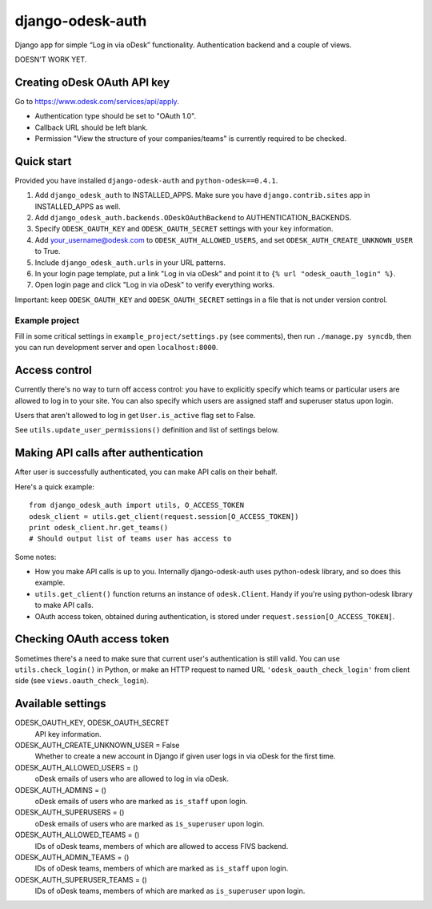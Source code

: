 django-odesk-auth
=================

Django app for simple “Log in via oDesk” functionality.
Authentication backend and a couple of views.

DOESN'T WORK YET.


Creating oDesk OAuth API key
----------------------------

Go to https://www.odesk.com/services/api/apply.

* Authentication type should be set to "OAuth 1.0".
* Callback URL should be left blank.
* Permission "View the structure of your companies/teams" is currently
  required to be checked.


Quick start
-----------

Provided you have installed ``django-odesk-auth`` and ``python-odesk==0.4.1``.

1. Add ``django_odesk_auth`` to INSTALLED_APPS.
   Make sure you have ``django.contrib.sites`` app in INSTALLED_APPS as well.

2. Add ``django_odesk_auth.backends.ODeskOAuthBackend``
   to AUTHENTICATION_BACKENDS.

3. Specify ``ODESK_OAUTH_KEY`` and ``ODESK_OAUTH_SECRET`` settings
   with your key information.

4. Add your_username@odesk.com to ``ODESK_AUTH_ALLOWED_USERS``,
   and set ``ODESK_AUTH_CREATE_UNKNOWN_USER`` to True.

5. Include ``django_odesk_auth.urls`` in your URL patterns.

6. In your login page template, put a link "Log in via oDesk" and point it
   to ``{% url "odesk_oauth_login" %}``.

7. Open login page and click "Log in via oDesk" to verify everything works.

Important: keep ``ODESK_OAUTH_KEY`` and ``ODESK_OAUTH_SECRET`` settings in a file
that is not under version control.


Example project
~~~~~~~~~~~~~~~

Fill in some critical settings in ``example_project/settings.py`` (see comments),
then run ``./manage.py syncdb``, then you can run development server and
open ``localhost:8000``.


Access control
--------------

Currently there's no way to turn off access control: you have to explicitly
specify which teams or particular users are allowed to log in to your site.
You can also specify which users are assigned staff and superuser status
upon login.

Users that aren't allowed to log in get ``User.is_active`` flag set to False.

See ``utils.update_user_permissions()`` definition and list of settings below.


Making API calls after authentication
-------------------------------------

After user is successfully authenticated, you can make API calls on their behalf.

Here's a quick example::

    from django_odesk_auth import utils, O_ACCESS_TOKEN
    odesk_client = utils.get_client(request.session[O_ACCESS_TOKEN])
    print odesk_client.hr.get_teams()
    # Should output list of teams user has access to

Some notes:

* How you make API calls is up to you. Internally django-odesk-auth
  uses python-odesk library, and so does this example.

* ``utils.get_client()`` function returns an instance of ``odesk.Client``.
  Handy if you're using python-odesk library to make API calls.

* OAuth access token, obtained during authentication, is stored
  under ``request.session[O_ACCESS_TOKEN]``.


Checking OAuth access token
---------------------------

Sometimes there's a need to make sure that current user's authentication
is still valid. You can use ``utils.check_login()`` in Python,
or make an HTTP request to named URL ``'odesk_oauth_check_login'``
from client side (see ``views.oauth_check_login``).


Available settings
------------------

ODESK_OAUTH_KEY, ODESK_OAUTH_SECRET
  API key information.

ODESK_AUTH_CREATE_UNKNOWN_USER = False
  Whether to create a new account in Django if given user logs in via oDesk
  for the first time.

ODESK_AUTH_ALLOWED_USERS = ()
  oDesk emails of users who are allowed to log in via oDesk.

ODESK_AUTH_ADMINS = ()
  oDesk emails of users who are marked as ``is_staff`` upon login.

ODESK_AUTH_SUPERUSERS = ()
  oDesk emails of users who are marked as ``is_superuser`` upon login.

ODESK_AUTH_ALLOWED_TEAMS = ()
  IDs of oDesk teams, members of which are allowed to access FIVS backend.

ODESK_AUTH_ADMIN_TEAMS = ()
  IDs of oDesk teams, members of which are marked as ``is_staff`` upon login.

ODESK_AUTH_SUPERUSER_TEAMS = ()
  IDs of oDesk teams, members of which are marked as ``is_superuser`` upon login.
